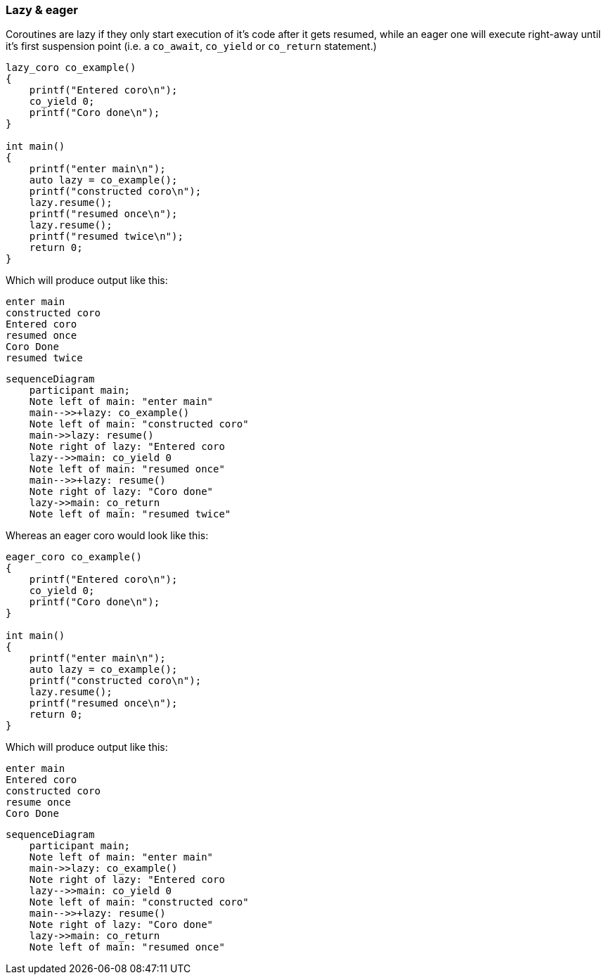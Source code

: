 Lazy & eager
~~~~~~~~~~~~

Coroutines are lazy if they only start execution of it's code after it gets resumed, while an eager one will execute right-away until it's first suspension point (i.e. a `co_await`, `co_yield` or `co_return` statement.)

[source,cpp]
----
lazy_coro co_example()
{
    printf("Entered coro\n");
    co_yield 0;
    printf("Coro done\n");
}

int main()
{
    printf("enter main\n");
    auto lazy = co_example();
    printf("constructed coro\n");
    lazy.resume();
    printf("resumed once\n");
    lazy.resume();    
    printf("resumed twice\n");
    return 0;
}
----

Which will produce output like this:

[source]
----
enter main
constructed coro
Entered coro
resumed once
Coro Done
resumed twice
----


[mermaid]
----
sequenceDiagram
    participant main;
    Note left of main: "enter main"
    main-->>+lazy: co_example()
    Note left of main: "constructed coro"
    main->>lazy: resume()
    Note right of lazy: "Entered coro
    lazy-->>main: co_yield 0
    Note left of main: "resumed once"
    main-->>+lazy: resume()
    Note right of lazy: "Coro done"
    lazy->>main: co_return
    Note left of main: "resumed twice"
----


Whereas an eager coro would look like this:

[source,cpp]
----
eager_coro co_example()
{
    printf("Entered coro\n");
    co_yield 0;
    printf("Coro done\n");
}

int main()
{
    printf("enter main\n");
    auto lazy = co_example();
    printf("constructed coro\n");
    lazy.resume();
    printf("resumed once\n");
    return 0;
}
----

Which will produce output like this:

[source]
----
enter main
Entered coro
constructed coro
resume once
Coro Done
----



[mermaid]
----
sequenceDiagram
    participant main;
    Note left of main: "enter main"
    main->>lazy: co_example()
    Note right of lazy: "Entered coro
    lazy-->>main: co_yield 0
    Note left of main: "constructed coro"
    main-->>+lazy: resume()
    Note right of lazy: "Coro done"
    lazy->>main: co_return
    Note left of main: "resumed once"

----